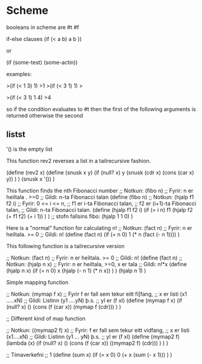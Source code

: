 * Scheme
booleans in scheme are #t #f

if-else clauses
(if (< a b)
    a
    b ))

or 

(if (some-test)
    (some-actin))

examples:

>(if (< 1 3) 1)
>1
>(if (< 3 1) 1)
>

>(if (< 3 1) 1 4)
>4

so if the condition evaluates to #t
then the first of the following arguments is returned
otherwise the second
** listst
'()  is the empty list

This function rev2 reverses a list in a tailrecursive 
fashion.

(define (rev2 x)
  (define (snusk x y)
    (if (null? x)
        y
        (snusk (cdr x) (cons (car x) y))
        )
    )
  (snusk x '())
  ) 


This function finds the nth Fibonacci number
;; Notkun: (fibo n)
;; Fyrir: n er heiltala . >=0
;; Gildi: n-ta Fibonacci talan
(define (fibo n)
  ;; Notkun: (hjalp f1 f2 i)
  ;; Fyrir: 0 <= i <= n,
  ;;        f1 er i-ta Fibonacci talan,
  ;;        f2 er (i+1)-ta Fibonacci talan,
  ;; Gildi: n-ta Fibonacci talan.
  (define (hjalp f1 f2 i)
    (if (= i n)
        f1
        (hjalp f2 (+ f1 f2) (+ i 1))
        )
    )
  ;; stofn fallsins fibo:
  (hjalp 1 1 0)
  )

Here is a "normal" function for calculating n!
;; Notkun: (fact n)
;; Fyrir: n er heiltala. >= 0 
;; Gildi: n!
(define (fact n)
  (if (= n 0) 1 (* n (fact (- n 1))))
)

This following function is a tailrecursive version

;; Notkun: (fact n)
;; Fyrir: n er heiltala. >= 0 
;; Gildi: n!
(define (fact n)
   ;; Notkun: (hjalp n x)
   ;; Fyrir: n er heiltala, >=0, x er tala
   ;; Gildi: n!*x
   (define (hjalp n x)
      (if (= n 0)
          x
          (hjalp (- n 1) (* n x))
     )
   )
   (hjalp n 1)
)




Simple mapping function

;;  Notkun: (mymap f x)
;;  Fyrir f er fall sem tekur eitt fi[fang,
;;     x er listi (x1 .....xN)
;;  Gildi: Listinn (y1 ....yN)   þ.s.
;;      yI er (f xI)
(define (mymap f x)
  (if (null? x)
      ()
      (cons (f (car x)) (mymap f (cdr)))
   )
)

;; Different kind of map function


;;  Notkun: ((mymap2 f) x)
;;  Fyrir: f er fall sem tekur eitt vidfang,
;;        x er listi  (x1....xN)
;;  Gildi:  Listinn (y1 ... yN) þ.s.
;;   yI er (f xI)
(define (mymap2 f)
  (lambda (x)
    (if (null? x)
	()
	(cons (f (car x)) ((mymap2 f) (cdr)))
	)
    )
)


;; Tímaverkefni
;; 1
(define (sum x)
  (if (= x 0)
      0
      (+ x (sum (- x 1)))
      )
  )




